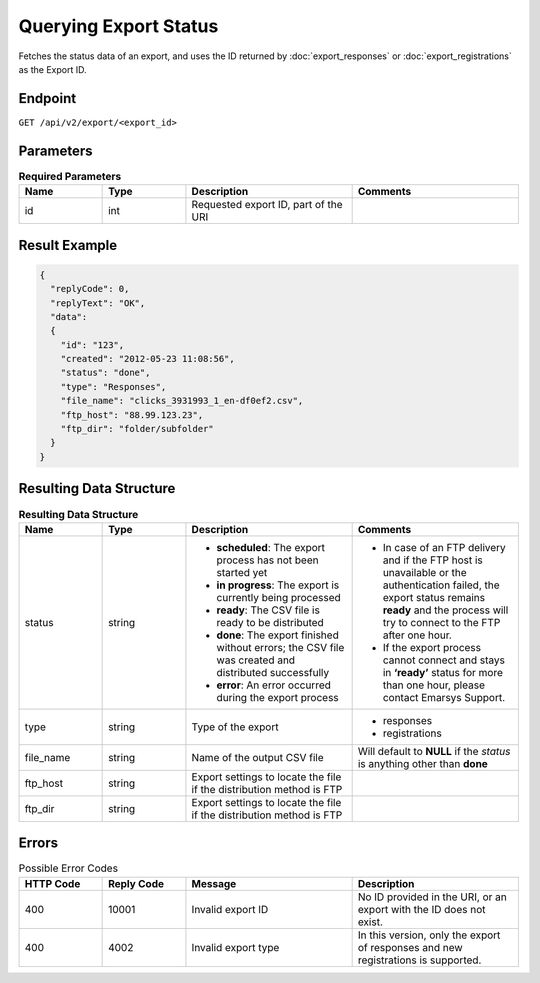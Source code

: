 Querying Export Status
======================

Fetches the status data of an export, and uses the ID returned by :doc:`export_responses` or :doc:`export_registrations` as the Export ID.

Endpoint
--------

``GET /api/v2/export/<export_id>``

Parameters
----------

.. list-table:: **Required Parameters**
   :header-rows: 1
   :widths: 20 20 40 40

   * - Name
     - Type
     - Description
     - Comments
   * - id
     - int
     - Requested export ID, part of the URI
     -

Result Example
--------------

.. code-block:: json

   {
     "replyCode": 0,
     "replyText": "OK",
     "data":
     {
       "id": "123",
       "created": "2012-05-23 11:08:56",
       "status": "done",
       "type": "Responses",
       "file_name": "clicks_3931993_1_en-df0ef2.csv",
       "ftp_host": "88.99.123.23",
       "ftp_dir": "folder/subfolder"
     }
   }

Resulting Data Structure
------------------------

.. list-table:: **Resulting Data Structure**
   :header-rows: 1
   :widths: 20 20 40 40

   * - Name
     - Type
     - Description
     - Comments
   * - status
     - string
     - * **scheduled**: The export process has not been started yet
       * **in progress**: The export is currently being processed
       * **ready**: The CSV file is ready to be distributed
       * **done**: The export finished without errors; the CSV file was created and distributed successfully
       * **error**: An error occurred during the export process
     - * In case of an FTP delivery and if the FTP host is unavailable or the authentication failed, the export status remains **ready** and the process will try to connect to the FTP after one hour.
       * If the export process cannot connect and stays in **‘ready’** status for more than one hour, please contact Emarsys Support.
   * - type
     - string
     - Type of the export
     - * responses
       * registrations
   * - file_name
     - string
     - Name of the output CSV file
     - Will default to **NULL** if the *status* is anything other than **done**
   * - ftp_host
     - string
     - Export settings to locate the file if the distribution method is FTP
     -
   * - ftp_dir
     - string
     - Export settings to locate the file if the distribution method is FTP
     -

Errors
------

.. list-table:: Possible Error Codes
   :header-rows: 1
   :widths: 20 20 40 40

   * - HTTP Code
     - Reply Code
     - Message
     - Description
   * - 400
     - 10001
     - Invalid export ID
     - No ID provided in the URI, or an export with the ID does not exist.
   * - 400
     - 4002
     - Invalid export type
     - In this version, only the export of responses and new registrations is supported.
